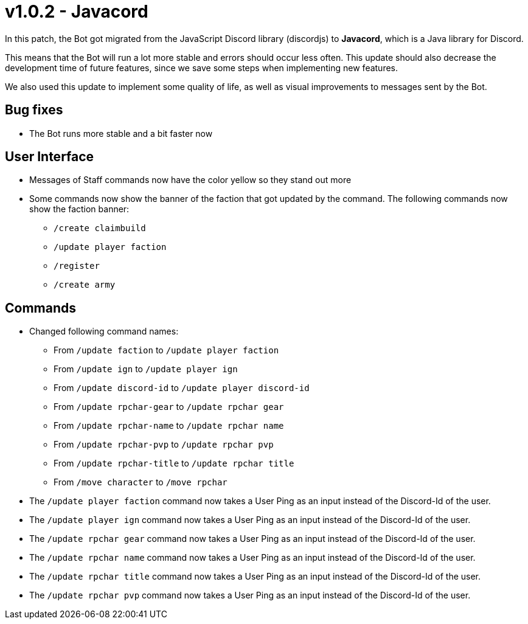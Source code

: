 = v1.0.2 - Javacord

In this patch, the Bot got migrated from the JavaScript Discord library (discordjs) to *Javacord*, which is a Java library for Discord.

This means that the Bot will run a lot more stable and errors should occur less often. This update should also decrease the development time of future features, since we save some steps when implementing new features.

We also used this update to implement some quality of life, as well as visual improvements to messages sent by the Bot.

== Bug fixes

- The Bot runs more stable and a bit faster now

== User Interface

- Messages of Staff commands now have the color yellow so they stand out more
- Some commands now show the banner of the faction that got updated by the command. The following commands now show the faction banner:
** `/create claimbuild`
** `/update player faction`
** `/register`
** `/create army`

== Commands

- Changed following command names:
** From `/update faction` to `/update player faction`
** From `/update ign` to `/update player ign`
** From `/update discord-id` to `/update player discord-id`
** From `/update rpchar-gear` to `/update rpchar gear`
** From `/update rpchar-name` to `/update rpchar name`
** From `/update rpchar-pvp` to `/update rpchar pvp`
** From `/update rpchar-title` to `/update rpchar title`
** From `/move character` to `/move rpchar`

- The `/update player faction` command now takes a User Ping as an input instead of the Discord-Id of the user.
- The `/update player ign` command now takes a User Ping as an input instead of the Discord-Id of the user.
- The `/update rpchar gear` command now takes a User Ping as an input instead of the Discord-Id of the user.
- The `/update rpchar name` command now takes a User Ping as an input instead of the Discord-Id of the user.
- The `/update rpchar title` command now takes a User Ping as an input instead of the Discord-Id of the user.
- The `/update rpchar pvp` command now takes a User Ping as an input instead of the Discord-Id of the user.
